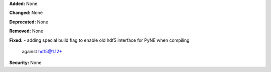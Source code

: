 **Added:** None

**Changed:** None

**Deprecated:** None

**Removed:** None

**Fixed:**
- adding special build flag to enable old hdf5 interface for PyNE when compiling
  against hdf5@1.12+

**Security:** None
